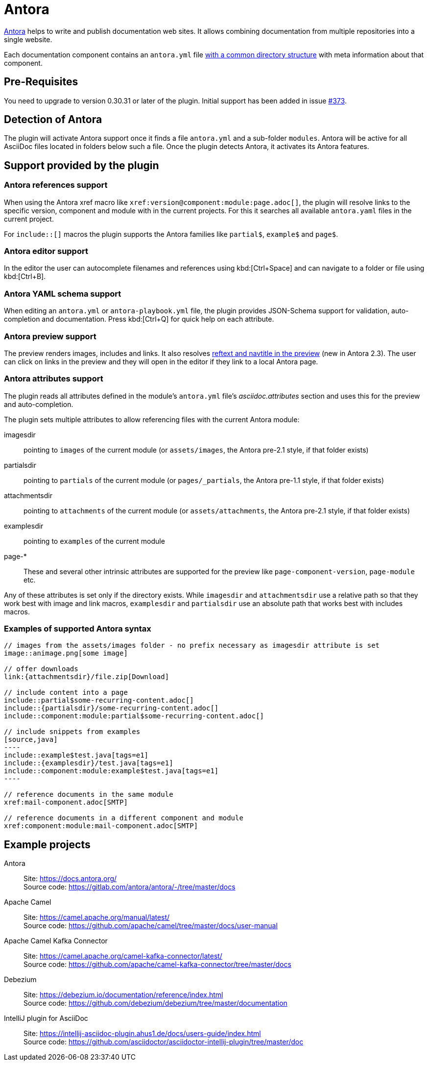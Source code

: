 = Antora
:description: This plugin support Antora attributes like 'imagesdir' and 'examplesdir'. It also resolves xrefs and includes in the preview.

https://antora.org/[Antora] helps to write and publish documentation web sites.
It allows combining documentation from multiple repositories into a single website.

Each documentation component contains an `antora.yml` file https://docs.antora.org/antora/2.3/standard-directories/[with a common directory structure] with meta information about that component.

== Pre-Requisites

You need to upgrade to version 0.30.31 or later of the plugin.
Initial support has been added in issue https://github.com/asciidoctor/asciidoctor-intellij-plugin/issues/373[#373].

== Detection of Antora

The plugin will activate Antora support once it finds a file `antora.yml` and a sub-folder `modules`.
Antora will be active for all AsciiDoc files located in folders below such a file.
Once the plugin detects Antora, it activates its Antora features.

== Support provided by the plugin

=== Antora references support

When using the Antora xref macro like `+xref:version@component:module:page.adoc[]+`, the plugin will resolve links to the specific version, component and module with in the current projects.
For this it searches all available `antora.yaml` files in the current project.

For `include::[]` macros the plugin supports the Antora families like `partial$`, `example$` and `page$`.

=== Antora editor support

In the editor the user can autocomplete filenames and references using kbd:[Ctrl+Space] and can navigate to a folder or file using kbd:[Ctrl+B].

=== Antora YAML schema support

When editing an `antora.yml` or `antora-playbook.yml` file, the plugin provides JSON-Schema support for validation, auto-completion and documentation.
Press kbd:[Ctrl+Q] for quick help on each attribute.

=== Antora preview support

The preview renders images, includes and links.
It also resolves https://docs.antora.org/antora/2.3/page/reftext-and-navtitle/[reftext and navtitle in the preview^] (new in Antora 2.3).
The user can click on links in the preview and they will open in the editor if they link to a local Antora page.

=== Antora attributes support

The plugin reads all attributes defined in the module's `antora.yml` file's _asciidoc.attributes_ section and uses this for the preview and auto-completion.

The plugin sets multiple attributes to allow referencing files with the current Antora module:

imagesdir:: pointing to `images` of the current module (or `assets/images`, the Antora pre-2.1 style, if that folder exists)

partialsdir:: pointing to `partials` of the current module (or `pages/_partials`, the Antora pre-1.1 style, if that folder exists)

attachmentsdir:: pointing to `attachments` of the current module (or `assets/attachments`, the Antora pre-2.1 style, if that folder exists)

examplesdir:: pointing to `examples` of the current module

page-*:: These and several other intrinsic attributes are supported for the preview like `page-component-version`, `page-module` etc.

Any of these attributes is set only if the directory exists.
While `imagesdir` and `attachmentsdir` use a relative path so that they work best with image and link macros, `examplesdir` and `partialsdir` use an absolute path that works best with includes macros.

=== Examples of supported Antora syntax

[source,asciidoc]
------
// images from the assets/images folder - no prefix necessary as imagesdir attribute is set
image::animage.png[some image]

// offer downloads
link:{attachmentsdir}/file.zip[Download]

// include content into a page
\include::partial$some-recurring-content.adoc[]
\include::{partialsdir}/some-recurring-content.adoc[]
\include::component:module:partial$some-recurring-content.adoc[]

// include snippets from examples
[source,java]
----
\include::example$test.java[tags=e1]
\include::{examplesdir}/test.java[tags=e1]
\include::component:module:example$test.java[tags=e1]
----

// reference documents in the same module
xref:mail-component.adoc[SMTP]

// reference documents in a different component and module
xref:component:module:mail-component.adoc[SMTP]
------

== Example projects

Antora::
Site: https://docs.antora.org/ +
Source code: https://gitlab.com/antora/antora/-/tree/master/docs

Apache Camel::
Site: https://camel.apache.org/manual/latest/ +
Source code: https://github.com/apache/camel/tree/master/docs/user-manual

Apache Camel Kafka Connector::
Site: https://camel.apache.org/camel-kafka-connector/latest/ +
Source code: https://github.com/apache/camel-kafka-connector/tree/master/docs

Debezium::
Site: https://debezium.io/documentation/reference/index.html +
Source code: https://github.com/debezium/debezium/tree/master/documentation

IntelliJ plugin for AsciiDoc::
Site: https://intellij-asciidoc-plugin.ahus1.de/docs/users-guide/index.html +
Source code: https://github.com/asciidoctor/asciidoctor-intellij-plugin/tree/master/doc

